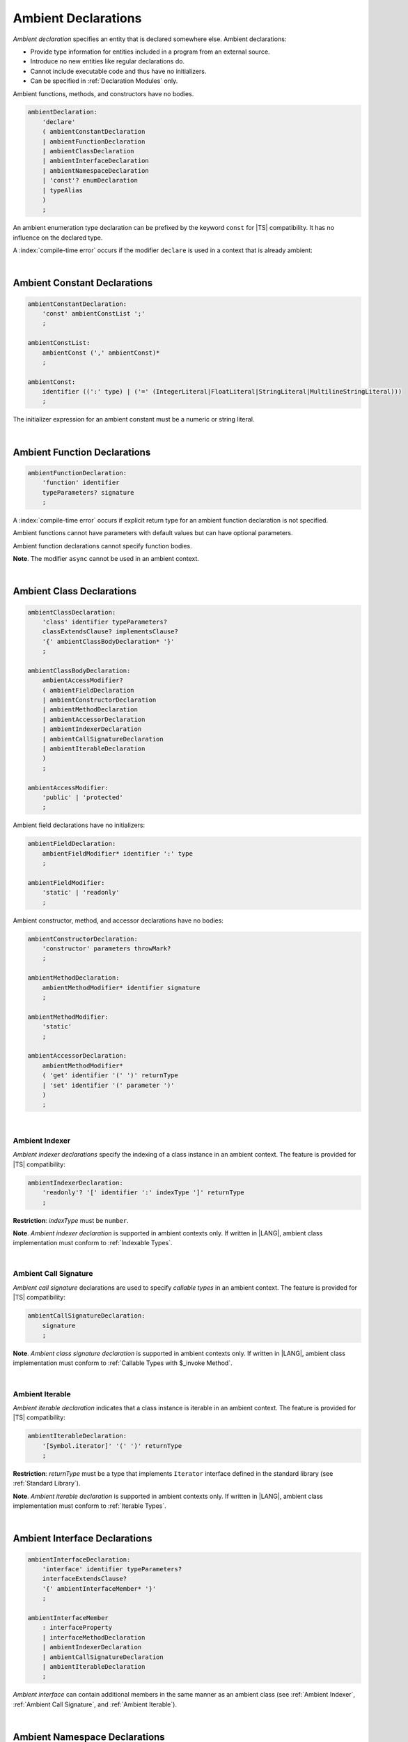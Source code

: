 ..
    Copyright (c) 2021-2025 Huawei Device Co., Ltd.
    Licensed under the Apache License, Version 2.0 (the "License");
    you may not use this file except in compliance with the License.
    You may obtain a copy of the License at
    http://www.apache.org/licenses/LICENSE-2.0
    Unless required by applicable law or agreed to in writing, software
    distributed under the License is distributed on an "AS IS" BASIS,
    WITHOUT WARRANTIES OR CONDITIONS OF ANY KIND, either express or implied.
    See the License for the specific language governing permissions and
    limitations under the License.

.. _Ambient Declarations:

Ambient Declarations
####################

.. meta:
    frontend_status: Done

*Ambient declaration* specifies an entity that is declared somewhere else.
Ambient declarations:

-  Provide type information for entities included in a program from an external
   source.
-  Introduce no new entities like regular declarations do.
-  Cannot include executable code and thus have no initializers.
-  Can be specified in :ref:`Declaration Modules` only.

Ambient functions, methods, and constructors have no bodies.

.. index::
   ambient declaration
   declaration
   module
   entity
   executable code
   initializer
   initialization
   ambient function
   method
   constructor
   function


.. code-block:: abnf

    ambientDeclaration:
        'declare'
        ( ambientConstantDeclaration
        | ambientFunctionDeclaration
        | ambientClassDeclaration
        | ambientInterfaceDeclaration
        | ambientNamespaceDeclaration
        | 'const'? enumDeclaration
        | typeAlias
        )
        ;

An ambient enumeration type declaration can be prefixed by the keyword
``const`` for |TS| compatibility. It has no influence on the declared type.

A :index:`compile-time error` occurs if the modifier ``declare`` is used in a
context that is already ambient:

.. code-block:: typescript
   :linenos:

    declare namespace A{
        declare function foo(): void // compile-time error
    }

.. index::
   compile-time error
   context
   modifier declare
   prefix
   keyword const
   compatibility
   ambient

|

.. _Ambient Constant Declarations:

Ambient Constant Declarations
*****************************

.. meta:
    frontend_status: Done

.. code-block:: abnf

    ambientConstantDeclaration:
        'const' ambientConstList ';'
        ;

    ambientConstList:
        ambientConst (',' ambientConst)*
        ;

    ambientConst:
        identifier ((':' type) | ('=' (IntegerLiteral|FloatLiteral|StringLiteral|MultilineStringLiteral)))
        ;

The initializer expression for an ambient constant must be a numeric or string
literal.

.. index::
   ambient constant
   declaration
   type annotation
   initializer expression
   string literal
   numeric literal

|

.. _Ambient Function Declarations:

Ambient Function Declarations
*****************************

.. meta:
    frontend_status: Done

.. code-block:: abnf

    ambientFunctionDeclaration:
        'function' identifier
        typeParameters? signature
        ;

A :index:`compile-time error` occurs if explicit return type for an ambient
function declaration is not specified.

.. index::
   ambient function declaration
   compile-time error
   type annotation
   return type

.. code-block:: typescript
   :linenos:

    declare function foo(x: number): void // ok
    declare function bar(x: number) // compile-time error

Ambient functions cannot have parameters with default values but can have
optional parameters.

Ambient function declarations cannot specify function bodies.

.. code-block:: typescript
   :linenos:

    declare function foo(x?: string): void // ok
    declare function bar(y: number = 1): void // compile-time error

**Note**. The modifier ``async`` cannot be used in an ambient context.

.. index::
   ambient function declaration
   value
   parameter
   modifier async
   function body
   ambient context

|

.. _Ambient Class Declarations:

Ambient Class Declarations
**************************

.. meta:
    frontend_status: Done

.. code-block:: abnf

    ambientClassDeclaration:
        'class' identifier typeParameters?
        classExtendsClause? implementsClause?
        '{' ambientClassBodyDeclaration* '}'
        ;

    ambientClassBodyDeclaration:
        ambientAccessModifier?
        ( ambientFieldDeclaration
        | ambientConstructorDeclaration
        | ambientMethodDeclaration
        | ambientAccessorDeclaration
        | ambientIndexerDeclaration
        | ambientCallSignatureDeclaration
        | ambientIterableDeclaration
        )
        ;

    ambientAccessModifier:
        'public' | 'protected'
        ;

Ambient field declarations have no initializers:

.. index::
   ambient field declaration
   initializer

.. code-block:: abnf

    ambientFieldDeclaration:
        ambientFieldModifier* identifier ':' type
        ;

    ambientFieldModifier:
        'static' | 'readonly'
        ;

Ambient constructor, method, and accessor declarations have no bodies:

.. code-block:: abnf

    ambientConstructorDeclaration:
        'constructor' parameters throwMark?
        ;

    ambientMethodDeclaration:
        ambientMethodModifier* identifier signature
        ;

    ambientMethodModifier:
        'static'
        ;

    ambientAccessorDeclaration:
        ambientMethodModifier*
        ( 'get' identifier '(' ')' returnType
        | 'set' identifier '(' parameter ')'
        )
        ;

.. index::
   constructor
   method
   accessor

|

.. _Ambient Indexer:

Ambient Indexer
===============

.. meta:
    frontend_status: Done

*Ambient indexer declarations* specify the indexing of a class instance
in an ambient context. The feature is provided for |TS| compatibility:

.. code-block:: abnf

    ambientIndexerDeclaration:
        'readonly'? '[' identifier ':' indexType ']' returnType
        ;

**Restriction**: *indexType* must be ``number``.

.. index::
   ambient indexer declaration
   indexing
   class
   instance
   ambient context
   compatibility

.. code-block:: typescript
   :linenos:

    declare class C {
        [index: number]: number
    }

**Note**. *Ambient indexer declaration* is supported in ambient contexts only.
If written in |LANG|, ambient class implementation must conform to
:ref:`Indexable Types`.

.. index::
   ambient indexer declaration
   ambient context
   ambient class
   implementation

|

.. _Ambient Call Signature:

Ambient Call Signature
======================

.. meta:
    frontend_status: Done

*Ambient call signature* declarations are used to specify *callable types*
in an ambient context. The feature is provided for |TS| compatibility:

.. code-block:: abnf

    ambientCallSignatureDeclaration:
        signature
        ;

.. code-block:: typescript
   :linenos:

    declare class C {
        (someArg: number): boolean
    }

**Note**. *Ambient class signature declaration* is supported in ambient contexts
only. If written in |LANG|, ambient class implementation must conform to
:ref:`Callable Types with $_invoke Method`.

.. index::
   ambient call signature declaration
   ambient call signature
   callable type
   ambient context
   compatibility

|

.. _Ambient Iterable:

Ambient Iterable
================

.. meta:
    frontend_status: Done

*Ambient iterable declaration* indicates that a class instance is iterable
in an ambient context. The feature is provided for |TS| compatibility:

.. code-block:: abnf

    ambientIterableDeclaration:
        '[Symbol.iterator]' '(' ')' returnType
        ;

**Restriction**: *returnType* must be a type that implements ``Iterator``
interface defined in the standard library (see :ref:`Standard Library`).

.. code-block:: typescript
   :linenos:

    declare class C {
        [Symbol.iterator]: CIterator
    }

**Note**. *Ambient iterable declaration* is supported in ambient contexts only.
If written in |LANG|, ambient class implementation must conform to
:ref:`Iterable Types`.

.. index::
   ambient iterable declaration
   class instance
   compatibility
   return type
   implementation
   interface

|

.. _Ambient Interface Declarations:

Ambient Interface Declarations
******************************

.. meta:
    frontend_status: Done

.. code-block:: abnf

    ambientInterfaceDeclaration:
        'interface' identifier typeParameters?
        interfaceExtendsClause?
        '{' ambientInterfaceMember* '}'
        ;

    ambientInterfaceMember
        : interfaceProperty
        | interfaceMethodDeclaration
        | ambientIndexerDeclaration
        | ambientCallSignatureDeclaration
        | ambientIterableDeclaration
        ;

*Ambient interface* can contain additional members in the same manner as
an ambient class (see :ref:`Ambient Indexer`, :ref:`Ambient Call Signature`,
and :ref:`Ambient Iterable`).

.. index::
   ambient interface declaration
   ambient class

|

.. _Ambient Namespace Declarations:

Ambient Namespace Declarations
******************************

.. meta:
    frontend_status: Done

Namespaces are used to logically group multiple entities. |LANG| supports
*ambient namespaces* for better |TS| compatibility. |TS| often uses ambient
namespaces to specify the platform API or a third-party library API.

.. code-block:: abnf

    ambientNamespaceDeclaration:
        'namespace' identifier '{' ambientNamespaceElement* '}'
        ;

    ambientNamespaceElement:
        ambientNamespaceElementDeclaration | selectiveExportDirective
    ;

    ambientNamespaceElementDeclaration:
        'export'?
        ( ambientConstantDeclaration
        | ambientFunctionDeclaration
        | ambientClassDeclaration
        | ambientInterfaceDeclaration
        | ambientNamespaceDeclaration
        | 'const'? enumDeclaration
        | typeAlias
        )
        ;

An *enumeration type declaration* can be prefixed with the keyword ``const``
for |TS| compatibility. The prefix has no influence on the declared type.
Only exported entities can be accessed outside a namespace.

Namespaces can be nested:

.. code-block:: typescript
   :linenos:

    declare namespace A {
        export namespace B {
            export function foo(): void;
        }
    }

A namespace is not an object but merely a scope for entities that can be
accessed by using qualified names only.

.. index::
   namespace
   entity
   compatibility
   platform API
   third-party library API
   ambient iterable declaration
   qualified name
   access

If an ambient namespace is imported from the declaration module then all
ambient namespace declarations are accessible across all declarations and
top-level statements of the current module.

.. code-block:: typescript
   :linenos:

    // File1.d.ets
    export declare namespace A { // namespace itself must be exported
        function foo(): void
        type X = Array<number>
    }

    // File2.ets
    import {A} from 'File1.d.ets'

    A.foo() // Valid function call, as 'foo' is acessible for top-level statements
    function foo () {
        A.foo() // Valid function call, as 'foo' is acessible here as well
    }
    class C {
        method () {
            A.foo() // Valid function call, as 'foo' is acessible here too
            let x: A.X = [] // Type A.X can be used
        }
    }



|

.. _Implementing Ambient Namespace Declaration:

Implementing Ambient Namespace Declaration
==========================================

.. meta:
    frontend_status: Done

If an *ambient namespace* is implemented in |LANG|, a namespace with the
same name must be declared (see :ref:`Namespace Declarations`) as the
top-level declaration of a compilation unit. All namespace names of a nested
namespace (i.e. a namespace embedded into another namespace) must be the same
as in ambient context.

A compilation unit that implements a namespace is the unit for which the
declaration module is built (see :ref:`Declaration Modules`).

.. index::
   ambient namespace declaration
   entity

.. raw:: pdf

   PageBreak
